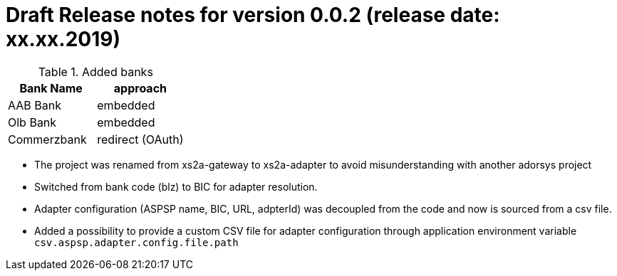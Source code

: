 = Draft Release notes for version 0.0.2 (release date: xx.xx.2019)

.Added banks
|===
|Bank Name|approach

|AAB Bank|embedded
|Olb Bank|embedded
|Commerzbank|redirect (OAuth)
|===

* The project was renamed from xs2a-gateway to xs2a-adapter to avoid misunderstanding with another adorsys project
* Switched from bank code (blz) to BIC for adapter resolution.
* Adapter configuration (ASPSP name, BIC, URL, adpterId) was decoupled from the code and now is sourced from a csv file.
* Added a possibility to provide a custom CSV file for adapter configuration through application environment variable `csv.aspsp.adapter.config.file.path`
